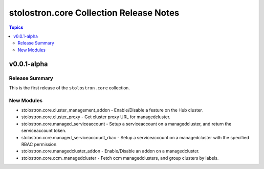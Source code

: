 ========================================
stolostron.core Collection Release Notes
========================================

.. contents:: Topics


v0.0.1-alpha
============

Release Summary
---------------

This is the first release of the ``stolostron.core`` collection.


New Modules
-----------

- stolostron.core.cluster_management_addon - Enable/Disable a feature on the Hub cluster.
- stolostron.core.cluster_proxy - Get cluster proxy URL for managedcluster.
- stolostron.core.managed_serviceaccount - Setup a serviceaccount on a managedcluster, and return the serviceaccount token.
- stolostron.core.managed_serviceaccount_rbac - Setup a serviceaccount on a managedcluster with the specified RBAC permission.
- stolostron.core.managedcluster_addon - Enable/Disable an addon on a managedcluster.
- stolostron.core.ocm_managedcluster - Fetch ocm managedclusters, and group clusters by labels.
